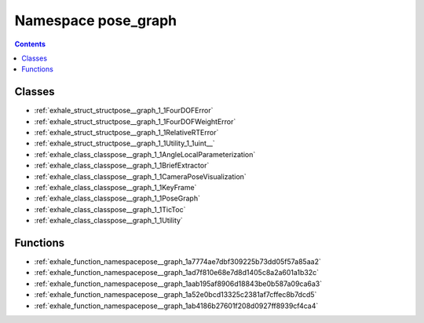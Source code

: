
.. _namespace_pose_graph:

Namespace pose_graph
====================


.. contents:: Contents
   :local:
   :backlinks: none





Classes
-------


- :ref:`exhale_struct_structpose__graph_1_1FourDOFError`

- :ref:`exhale_struct_structpose__graph_1_1FourDOFWeightError`

- :ref:`exhale_struct_structpose__graph_1_1RelativeRTError`

- :ref:`exhale_struct_structpose__graph_1_1Utility_1_1uint__`

- :ref:`exhale_class_classpose__graph_1_1AngleLocalParameterization`

- :ref:`exhale_class_classpose__graph_1_1BriefExtractor`

- :ref:`exhale_class_classpose__graph_1_1CameraPoseVisualization`

- :ref:`exhale_class_classpose__graph_1_1KeyFrame`

- :ref:`exhale_class_classpose__graph_1_1PoseGraph`

- :ref:`exhale_class_classpose__graph_1_1TicToc`

- :ref:`exhale_class_classpose__graph_1_1Utility`


Functions
---------


- :ref:`exhale_function_namespacepose__graph_1a7774ae7dbf309225b73dd05f57a85aa2`

- :ref:`exhale_function_namespacepose__graph_1ad7f810e68e7d8d1405c8a2a601a1b32c`

- :ref:`exhale_function_namespacepose__graph_1aab195af8906d18843be0b587a09ca6a3`

- :ref:`exhale_function_namespacepose__graph_1a52e0bcd13325c2381af7cffec8b7dcd5`

- :ref:`exhale_function_namespacepose__graph_1ab4186b27601f208d0927ff8939cf4ca4`
